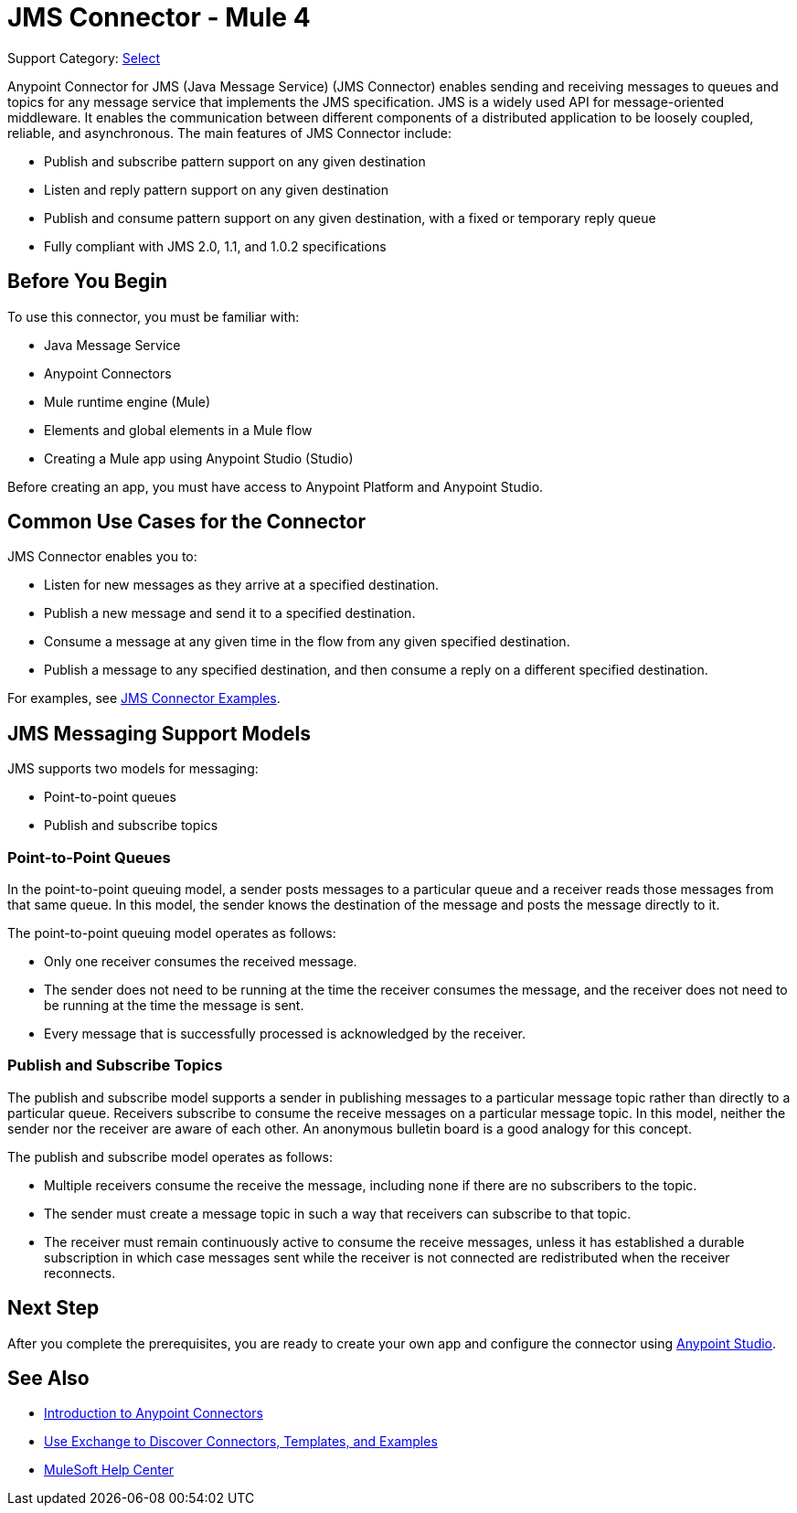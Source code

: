 = JMS Connector - Mule 4

Support Category: https://www.mulesoft.com/legal/versioning-back-support-policy#anypoint-connectors[Select]

Anypoint Connector for JMS (Java Message Service) (JMS Connector) enables sending and receiving messages to queues and topics for any message service that implements the JMS specification. JMS is a widely used API for message-oriented middleware. It enables the communication between different components of a distributed application to be loosely coupled, reliable, and asynchronous. The main features of JMS Connector include:

* Publish and subscribe pattern support on any given destination
* Listen and reply pattern support on any given destination
* Publish and consume pattern support on any given destination, with a fixed or temporary reply queue
* Fully compliant with JMS 2.0, 1.1, and 1.0.2 specifications

== Before You Begin

To use this connector, you must be familiar with:

* Java Message Service
* Anypoint Connectors
* Mule runtime engine (Mule)
* Elements and global elements in a Mule flow
* Creating a Mule app using Anypoint Studio (Studio)

Before creating an app, you must have access to Anypoint Platform and Anypoint Studio.

== Common Use Cases for the Connector

JMS Connector enables you to:

* Listen for new messages as they arrive at a specified destination.
* Publish a new message and send it to a specified destination.
* Consume a message at any given time in the flow from any given specified destination.
* Publish a message to any specified destination, and then consume a reply on a different specified destination.

For examples, see xref:jms-examples.adoc[JMS Connector Examples].

== JMS Messaging Support Models

JMS supports two models for messaging:

* Point-to-point queues
* Publish and subscribe topics

=== Point-to-Point Queues

In the point-to-point queuing model, a sender posts messages to a particular queue and a receiver reads those messages from that same queue. In this model, the sender knows the destination of the message and posts the message directly to it.

The point-to-point queuing model operates as follows:

* Only one receiver consumes the received message.
* The sender does not need to be running at the time the receiver consumes the message, and the receiver does not need to be running at the time the message is sent.
* Every message that is successfully processed is acknowledged by the receiver.

=== Publish and Subscribe Topics

The publish and subscribe model supports a sender in publishing messages to a particular message topic rather than directly to a particular queue. Receivers subscribe to consume the receive messages on a particular message topic. In this model, neither the sender nor the receiver are aware of each other. An anonymous bulletin board is a good analogy for this concept.

The publish and subscribe model operates as follows:

* Multiple receivers consume the receive the message, including none if there are no subscribers to the topic.
* The sender must create a message topic in such a way that receivers can subscribe to that topic.
* The receiver must remain continuously active to consume the receive messages, unless it has established a durable subscription in which case messages sent while the receiver is not connected are redistributed when the receiver reconnects.

== Next Step

After you complete the prerequisites, you are ready to create your own app and configure the connector using xref:jms-studio-configuration.adoc[Anypoint Studio].



== See Also

* xref:connectors::introduction/introduction-to-anypoint-connectors.adoc[Introduction to Anypoint Connectors]
* xref:connectors::introduction/intro-use-exchange.adoc[Use Exchange to Discover Connectors, Templates, and Examples]
* https://help.mulesoft.com[MuleSoft Help Center]
